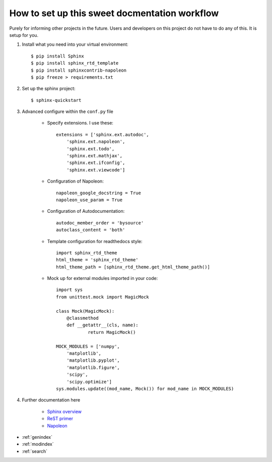How to set up this sweet docmentation workflow
==============================================

Purely for informing other projects in the future. Users and developers on this project do not have to do any of this. It is setup for you.

#. Install what you need into your virtual environment::

    $ pip install Sphinx
    $ pip install sphinx_rtd_template
    $ pip install sphinxcontrib-napoleon
    $ pip freeze > requirements.txt

#. Set up the sphinx project::

    $ sphinx-quickstart

#. Advanced configure within the ``conf.py`` file

    * Specify extensions. I use these::

        extensions = ['sphinx.ext.autodoc',
            'sphinx.ext.napoleon',
            'sphinx.ext.todo',
            'sphinx.ext.mathjax',
            'sphinx.ext.ifconfig',
            'sphinx.ext.viewcode']

    * Configuration of Napoleon::

        napoleon_google_docstring = True
        napoleon_use_param = True

    * Configuration of Autodocumentation::

        autodoc_member_order = 'bysource'
        autoclass_content = 'both'

    * Template configuration for readthedocs style::

        import sphinx_rtd_theme
        html_theme = 'sphinx_rtd_theme'
        html_theme_path = [sphinx_rtd_theme.get_html_theme_path()]

    * Mock up for external modules imported in your code::

        import sys
        from unittest.mock import MagicMock

        class Mock(MagicMock):
            @classmethod
            def __getattr__(cls, name):
                    return MagicMock()

        MOCK_MODULES = ['numpy',
            'matplotlib',
            'matplotlib.pyplot',
            'matplotlib.figure',
            'scipy',
            'scipy.optimize']
        sys.modules.update((mod_name, Mock()) for mod_name in MOCK_MODULES)

#. Further documentation here

    * `Sphinx overview <http://www.sphinx-doc.org/en/stable/tutorial.html>`_
    * `ReST primer <http://www.sphinx-doc.org/en/stable/rest.html>`_
    * `Napoleon <https://sphinxcontrib-napoleon.readthedocs.io/en/latest/>`_


* :ref:`genindex`
* :ref:`modindex`
* :ref:`search`
